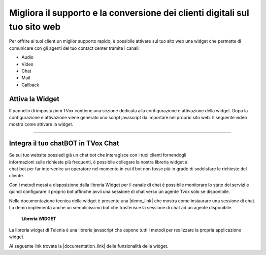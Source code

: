 ===========================================================================
Migliora il supporto e la conversione dei clienti digitali sul tuo sito web
===========================================================================

Per offrire ai tuoi client un miglior supporto rapido, è possibile attivare 
sul tuo sito web una widget che permette di comunicare con gli agenti del
tuo contact center tramite i canali:

- Audio
- Video
- Chat
- Mail
- Callback

Attiva la Widget
================

Il pannello di impostazioni TVox contiene una sezione dedicata alla configurazione e attivazione della widget.
Dopo la configurazione e attivazione viene generato uno script javascript da importare nel proprio sito web.
Il seguente video mostra come attivare la widget.

.. raw:: html

    <iframe width="560" height="315" src="https://www.youtube.com/embed/mlTQT4i0fck" frameborder="0" allow="accelerometer; autoplay; encrypted-media; gyroscope; picture-in-picture" allowfullscreen></iframe>
 
--------------------------

Integra il tuo chatBOT in TVox Chat
===================================

.. figure:: /images/bot.png
    :align: right
    :figwidth: 150px


Se sul tuo website possiedi già un chat bot che interagisce con i tuoi clienti fornendogli informazioni 
sulle richieste più frequenti, è possibile collegare la nostra libreria widget al chat bot per 
far intervenire un operatore nel momento in cui il bot non fosse più in grado di soddisfare le 
richieste del cliente.

Con i metodi messi a disposizione dalla libreria Widget per il canale di chat è possibile monitorare lo stato
dei servizi e quindi configurare il proprio bot affinchè avvii una sessione di chat verso un agente Tvox solo se disponibile.

Nella documentazione tecnica della widget è presente una |demo_link| che mostra come instaurare una sessione di chat.
La demo implementa anche un semplicissimo bot che trasferisce la sessione di chat ad un agente disponibile.

 **Libreria WIDGET** 

La libreria widget di Telenia è una libreria javascript che espone tutti i metodi per realizzare la propria applicazione widget.

Al seguente link trovate la |documentation_link| delle funzionalità della widget.




.. |documentation_link| raw:: html

    <a href="http://documentation.teleniasoftware.com/widget/index.html"target="_blank"> documentazione tecnica</a>


.. |demo_link| raw:: html

    <a href="http://documentation.teleniasoftware.com/widget/index.html#chat-amp-bot-integration"target="_blank"> demo</a>
